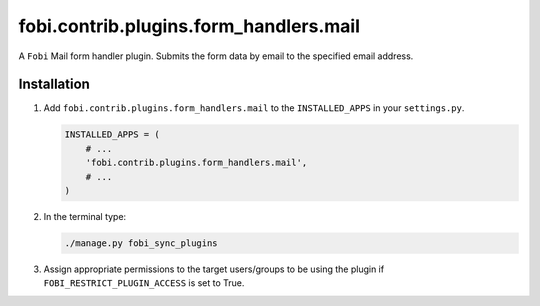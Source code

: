 fobi.contrib.plugins.form_handlers.mail
---------------------------------------
A ``Fobi`` Mail form handler plugin. Submits the form
data by email to the specified email address.

Installation
~~~~~~~~~~~~
(1) Add ``fobi.contrib.plugins.form_handlers.mail`` to the
    ``INSTALLED_APPS`` in your ``settings.py``.

    .. code-block:: python

        INSTALLED_APPS = (
            # ...
            'fobi.contrib.plugins.form_handlers.mail',
            # ...
        )

(2) In the terminal type:

    .. code-block:: sh

        ./manage.py fobi_sync_plugins

(3) Assign appropriate permissions to the target users/groups to be using
    the plugin if ``FOBI_RESTRICT_PLUGIN_ACCESS`` is set to True.
